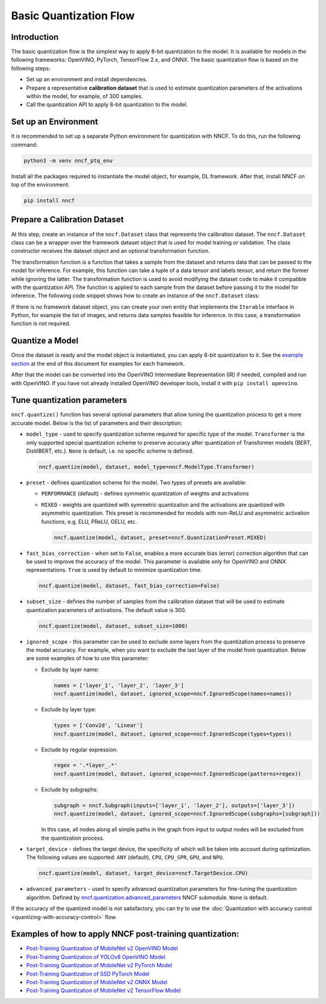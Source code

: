 .. {#basic_quantization_flow}

Basic Quantization Flow
=======================


Introduction
####################

The basic quantization flow is the simplest way to apply 8-bit quantization to the model. It is available for models in the following frameworks: OpenVINO, PyTorch, TensorFlow 2.x, and ONNX. The basic quantization flow is based on the following steps:

* Set up an environment and install dependencies.
* Prepare a representative **calibration dataset** that is used to estimate quantization parameters of the activations within the model, for example, of 300 samples.
* Call the quantization API to apply 8-bit quantization to the model.

Set up an Environment
#####################

It is recommended to set up a separate Python environment for quantization with NNCF. To do this, run the following command:

.. code-block:: sh

   python3 -m venv nncf_ptq_env

Install all the packages required to instantiate the model object, for example, DL framework. After that, install NNCF on top of the environment:

.. code-block:: sh

   pip install nncf

Prepare a Calibration Dataset
#############################

At this step, create an instance of the ``nncf.Dataset`` class that represents the calibration dataset. The ``nncf.Dataset`` class can be a wrapper over the framework dataset object that is used for model training or validation. The class constructor receives the dataset object and an optional transformation function.

The transformation function is a function that takes a sample from the dataset and returns data that can be passed to the model for inference. For example, this function can take a tuple of a data tensor and labels tensor, and return the former while ignoring the latter. The transformation function is used to avoid modifying the dataset code to make it compatible with the quantization API. The function is applied to each sample from the dataset before passing it to the model for inference. The following code snippet shows how to create an instance of the ``nncf.Dataset`` class:

.. tab-set::

   .. tab-item:: OpenVINO
      :sync: openvino
      
      .. doxygensnippet:: docs/optimization_guide/nncf/ptq/code/ptq_openvino.py
         :language: python
         :fragment: [dataset]

   .. tab-item:: PyTorch
      :sync: pytorch
      
      .. doxygensnippet:: docs/optimization_guide/nncf/ptq/code/ptq_torch.py
         :language: python
         :fragment: [dataset]

   .. tab-item:: ONNX
      :sync: onnx

      .. doxygensnippet:: docs/optimization_guide/nncf/ptq/code/ptq_onnx.py
         :language: python
         :fragment: [dataset]

   .. tab-item:: TensorFlow
      :sync: tensorflow

      .. doxygensnippet:: docs/optimization_guide/nncf/ptq/code/ptq_tensorflow.py
         :language: python
         :fragment: [dataset]

If there is no framework dataset object, you can create your own entity that implements the ``Iterable`` interface in Python, for example the list of images, and returns data samples feasible for inference. In this case, a transformation function is not required.


Quantize a Model
#####################

Once the dataset is ready and the model object is instantiated, you can apply 8-bit quantization to it.
See the `example section <#examples-of-how-to-apply-nncf-post-training-quantization>`__ at the end of this document for examples for each framework.

.. tab-set::

   .. tab-item:: OpenVINO
      :sync: openvino
      
      .. doxygensnippet:: docs/optimization_guide/nncf/ptq/code/ptq_openvino.py
         :language: python
         :fragment: [quantization]

   .. tab-item:: PyTorch
      :sync: pytorch
      
      .. doxygensnippet:: docs/optimization_guide/nncf/ptq/code/ptq_torch.py
         :language: python
         :fragment: [quantization]

   .. tab-item:: ONNX
      :sync: onnx

      .. doxygensnippet:: docs/optimization_guide/nncf/ptq/code/ptq_onnx.py
         :language: python
         :fragment: [quantization]

   .. tab-item:: TensorFlow
      :sync: tensorflow

      .. doxygensnippet:: docs/optimization_guide/nncf/ptq/code/ptq_tensorflow.py
         :language: python
         :fragment: [quantization]
         

After that the model can be converted into the OpenVINO Intermediate Representation (IR) if needed, compiled and run with OpenVINO.
If you have not already installed OpenVINO developer tools, install it with ``pip install openvino``.

.. tab-set::

   .. tab-item:: OpenVINO
      :sync: openvino
      
      .. doxygensnippet:: docs/optimization_guide/nncf/ptq/code/ptq_openvino.py
         :language: python
         :fragment:  [inference]

   .. tab-item:: PyTorch
      :sync: pytorch
      
      .. doxygensnippet:: docs/optimization_guide/nncf/ptq/code/ptq_torch.py
         :language: python
         :fragment:  [inference]

   .. tab-item:: ONNX
      :sync: onnx

      .. doxygensnippet:: docs/optimization_guide/nncf/ptq/code/ptq_onnx.py
         :language: python
         :fragment:  [inference]

   .. tab-item:: TensorFlow
      :sync: tensorflow

      .. doxygensnippet:: docs/optimization_guide/nncf/ptq/code/ptq_tensorflow.py
         :language: python
         :fragment:  [inference]
         
Tune quantization parameters
############################

``nncf.quantize()`` function has several optional parameters that allow tuning the quantization process to get a more accurate model. Below is the list of parameters and their description:

* ``model_type`` - used to specify quantization scheme required for specific type of the model. ``Transformer`` is the only supported special quantization scheme to preserve accuracy after quantization of Transformer models (BERT, DistilBERT, etc.). ``None`` is default, i.e. no specific scheme is defined.

  .. code-block:: sh

     nncf.quantize(model, dataset, model_type=nncf.ModelType.Transformer)

* ``preset`` - defines quantization scheme for the model. Two types of presets are available:

  * ``PERFORMANCE`` (default) - defines symmetric quantization of weights and activations
  * ``MIXED`` - weights are quantized with symmetric quantization and the activations are quantized with asymmetric quantization. This preset is recommended for models with non-ReLU and asymmetric activation functions, e.g. ELU, PReLU, GELU, etc.

    .. code-block:: sh

       nncf.quantize(model, dataset, preset=nncf.QuantizationPreset.MIXED)

* ``fast_bias_correction`` - when set to ``False``, enables a more accurate bias (error) correction algorithm that can be used to improve the accuracy of the model. This parameter is available only for OpenVINO and ONNX representations. ``True`` is used by default to minimize quantization time.

  .. code-block:: sh

     nncf.quantize(model, dataset, fast_bias_correction=False)

* ``subset_size`` - defines the number of samples from the calibration dataset that will be used to estimate quantization parameters of activations. The default value is 300.

  .. code-block:: sh

     nncf.quantize(model, dataset, subset_size=1000)

* ``ignored_scope`` - this parameter can be used to exclude some layers from the quantization process to preserve the model accuracy. For example, when you want to exclude the last layer of the model from quantization. Below are some examples of how to use this parameter:

  * Exclude by layer name:

    .. code-block:: sh

       names = ['layer_1', 'layer_2', 'layer_3']
       nncf.quantize(model, dataset, ignored_scope=nncf.IgnoredScope(names=names))

  * Exclude by layer type:

    .. code-block:: sh

       types = ['Conv2d', 'Linear']
       nncf.quantize(model, dataset, ignored_scope=nncf.IgnoredScope(types=types))

  * Exclude by regular expression:

    .. code-block:: sh

       regex = '.*layer_.*'
       nncf.quantize(model, dataset, ignored_scope=nncf.IgnoredScope(patterns=regex))

  * Exclude by subgraphs:

    .. code-block:: sh

       subgraph = nncf.Subgraph(inputs=['layer_1', 'layer_2'], outputs=['layer_3'])
       nncf.quantize(model, dataset, ignored_scope=nncf.IgnoredScope(subgraphs=[subgraph]))

    In this case, all nodes along all simple paths in the graph from input to output nodes will be excluded from the quantization process.

* ``target_device`` - defines the target device, the specificity of which will be taken into account during optimization. The following values are supported: ``ANY`` (default), ``CPU``, ``CPU_SPR``, ``GPU``, and ``NPU``.

  .. code-block:: sh

     nncf.quantize(model, dataset, target_device=nncf.TargetDevice.CPU)

* ``advanced_parameters`` - used to specify advanced quantization parameters for fine-tuning the quantization algorithm. Defined by `nncf.quantization.advanced_parameters <https://openvinotoolkit.github.io/nncf/autoapi/nncf/quantization/advanced_parameters/index.html>`__ NNCF submodule. ``None`` is default.

If the accuracy of the quantized model is not satisfactory, you can try to use the :doc:`Quantization with accuracy control <quantizing-with-accuracy-control>` flow.

Examples of how to apply NNCF post-training quantization:
############################################################

* `Post-Training Quantization of MobileNet v2 OpenVINO Model <https://github.com/openvinotoolkit/nncf/blob/develop/examples/post_training_quantization/openvino/mobilenet_v2>`__
* `Post-Training Quantization of YOLOv8 OpenVINO Model <https://github.com/openvinotoolkit/nncf/blob/develop/examples/post_training_quantization/openvino/yolov8>`__
* `Post-Training Quantization of MobileNet v2 PyTorch Model <https://github.com/openvinotoolkit/nncf/blob/develop/examples/post_training_quantization/torch/mobilenet_v2>`__
* `Post-Training Quantization of SSD PyTorch Model <https://github.com/openvinotoolkit/nncf/blob/develop/examples/post_training_quantization/torch/ssd300_vgg16>`__
* `Post-Training Quantization of MobileNet v2 ONNX Model <https://github.com/openvinotoolkit/nncf/blob/develop/examples/post_training_quantization/onnx/mobilenet_v2>`__
* `Post-Training Quantization of MobileNet v2 TensorFlow Model <https://github.com/openvinotoolkit/nncf/blob/develop/examples/post_training_quantization/tensorflow/mobilenet_v2>`__


